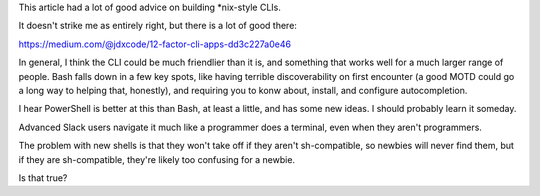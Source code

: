 This article had a lot of good advice on building *nix-style CLIs.

It doesn't strike me as entirely right, but there is a lot of good there:

https://medium.com/@jdxcode/12-factor-cli-apps-dd3c227a0e46

In general, I think the CLI could be much friendlier than it is, and something
that works well for a much larger range of people. Bash falls down in a few key
spots, like having terrible discoverability on first encounter (a good MOTD
could go a long way to helping that, honestly), and requiring you to konw
about, install, and configure autocompletion.

I hear PowerShell is better at this than Bash, at least a little, and has some
new ideas. I should probably learn it someday.

Advanced Slack users navigate it much like a programmer does a terminal, even
when they aren't programmers.

The problem with new shells is that they won't take off if they aren't
sh-compatible, so newbies will never find them, but if they are sh-compatible,
they're likely too confusing for a newbie.

Is that true?
